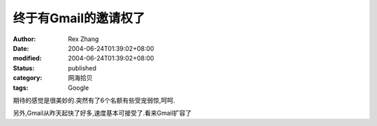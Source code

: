 终于有Gmail的邀请权了
#####################

:author: Rex Zhang
:date: 2004-06-24T01:39:02+08:00
:modified: 2004-06-24T01:39:02+08:00
:status: published
:category: 网海拾贝
:tags: Google

期待的感觉是很美妙的.突然有了6个名额有些受宠弱惊,呵呵.

另外,Gmail从昨天起快了好多,速度基本可接受了.看来Gmail扩容了
